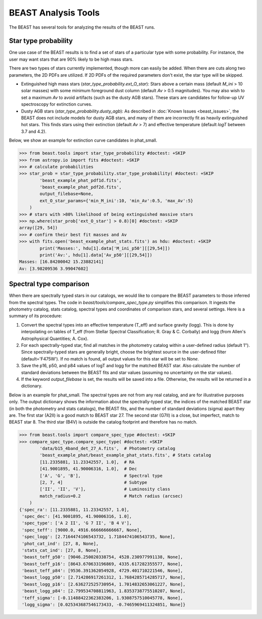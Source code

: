 ####################
BEAST Analysis Tools
####################

The BEAST has several tools for analyzing the results of the BEAST runs.

Star type probability
---------------------

One use case of the BEAST results is to find a set of stars of a particular
type with some probability.  For instance, the user may want stars that are 90%
likely to be high mass stars.

There are two types of stars currently implemented, though more can easily be
added.  When there are cuts along two parameters, the 2D PDFs are utilized.  If
2D PDFs of the required parameters don't exist, the star type will be skipped.

* Extinguished high mass stars (`star_type_probability.ext_O_star`): Stars above
  a certain mass (default `M_ini` > 10 solar masses) with some minimum
  foreground dust column (default `Av` > 0.5 magnitudes).  You may also wish to
  set a maximum `Av` to avoid artifacts (such as the dusty AGB stars).  These
  stars are candidates for follow-up UV spectroscopy for extinction curves.
* Dusty AGB stars (`star_type_probability.dusty_agb`): As described in
  :doc:`Known Issues <beast_issues>`, the BEAST does not include models for
  dusty AGB stars, and many of them are incorrectly fit as heavily extinguished
  hot stars.  This finds stars using their extinction (default `Av` > 7) and
  effective temperature (default `logT` between 3.7 and 4.2).

Below, we show an example for extinction curve candidates in phat_small.

.. code-block:: python

  >>> from beast.tools import star_type_probability #doctest: +SKIP
  >>> from astropy.io import fits #doctest: +SKIP
  >>> # calculate probabilities
  >>> star_prob = star_type_probability.star_type_probability( #doctest: +SKIP
          'beast_example_phat_pdf1d.fits',
          'beast_example_phat_pdf2d.fits',
          output_filebase=None,
          ext_O_star_params={'min_M_ini':10, 'min_Av':0.5, 'max_Av':5}
      )
  >>> # stars with >80% likelihood of being extinguished massive stars
  >>> np.where(star_prob['ext_O_star'] > 0.8)[0] #doctest: +SKIP
  array([29, 54])
  >>> # confirm their best fit masses and Av
  >>> with fits.open('beast_example_phat_stats.fits') as hdu: #doctest: +SKIP
          print('Masses:', hdu[1].data['M_ini_p50'][[29,54]])
          print('Av:', hdu[1].data['Av_p50'][[29,54]])
  Masses: [16.84200042 15.23882141]
  Av: [3.98209536 3.99047602]


Spectral type comparison
------------------------

When there are spectrally typed stars in our catalogs, we would like to compare
the BEAST parameters to those inferred from the spectral types.  The code in
`beast/tools/compare_spec_type.py` simplifies this comparison.  It ingests the
photometry catalog, stats catalog, spectral types and coordinates of comparison
stars, and several settings.  Here is a summary of its procedure:

1. Convert the spectral types into an effective temperature (T_eff) and surface
   gravity (logg).  This is done by interpolating on tables of T_eff (from
   Stellar Spectral Classification; R. Gray & C. Corbally) and logg (from
   Allen's Astrophysical Quantities; A. Cox).
2. For each spectrally-typed star, find all matches in the photometry catalog
   within a user-defined radius (default 1").  Since spectrally-typed stars are
   generally bright, choose the brightest source in the user-defined filter
   (default='F475W').  If no match is found, all output values for this star
   will be set to `None`.
3. Save the p16, p50, and p84 values of logT and logg for the matched BEAST
   star.  Also calculate the number of standard deviations between the BEAST
   fits and star values (assuming no uncertainty on the star values).
4. If the keyword `output_filebase` is set, the results will be saved into a
   file.  Otherwise, the results will be returned in a dictionary.

Below is an example for phat_small.  The spectral types are not from any real
catalog, and are for illustrative purposes only.  The output dictionary shows
the information about the spectrally-typed star, the indices of the matched
BEAST star (in both the photometry and stats catalogs), the BEAST fits, and the
number of standard deviations (sigma) apart they are.  The first star (A2II) is
a good match to BEAST star 27.  The second star (G7II) is a close, but
imperfect, match to BEAST star 8.  The third star (B4V) is outside the catalog
footprint and therefore has no match.

.. code-block:: python

  >>> from beast.tools import compare_spec_type #doctest: +SKIP
  >>> compare_spec_type.compare_spec_type( #doctest: +SKIP
          'data/b15_4band_det_27_A.fits',  # Photometry catalog
          'beast_example_phat/beast_example_phat_stats.fits', # Stats catalog
          [11.2335881, 11.23342557, 1.0],  # RA
          [41.9001895, 41.90006316, 1.0],  # Dec
          ['A', 'G', 'B'],                 # Spectral type
          [2, 7, 4]                        # Subtype
          ['II', 'II', 'V'],               # Luminosity class
          match_radius=0.2                 # Match radius (arcsec)
      )
  {'spec_ra': [11.2335881, 11.23342557, 1.0],
   'spec_dec': [41.9001895, 41.90006316, 1.0],
   'spec_type': ['A 2 II', 'G 7 II', 'B 4 V'],
   'spec_teff': [9000.0, 4916.666666666667, None],
   'spec_logg': [2.7164474106543732, 1.7184474106543735, None],
   'phot_cat_ind': [27, 8, None],
   'stats_cat_ind': [27, 8, None],
   'beast_teff_p50': [9046.250020338754, 4528.230977991138, None],
   'beast_teff_p16': [8643.670633196869, 4335.617282355577, None],
   'beast_teff_p84': [9536.391362054928, 4729.401710221546, None],
   'beast_logg_p50': [2.714286917261312, 1.7684285714285717, None],
   'beast_logg_p16': [2.636272525730954, 1.7014832653061227, None],
   'beast_logg_p84': [2.799534708811963, 1.8353738775510207, None],
   'teff_sigma': [-0.11488422362383206, 1.9308757510045778, None],
   'logg_sigma': [0.025343687546173433, -0.7465969411324851, None]}
